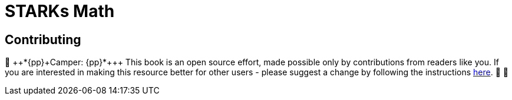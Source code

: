 [id="index"]

= STARKs Math

== Contributing

🎯 {pp}+*{pp}+Camper: {pp}+*{pp}+ This book is an open source effort, made possible only by contributions from readers like you. If you are interested in making this resource better for other users - please suggest a change by following the instructions https://github.com/starknet-edu/basecamp/blob/antora-front/CONTRIBUTING.adoc[here]. 🎯 🎯